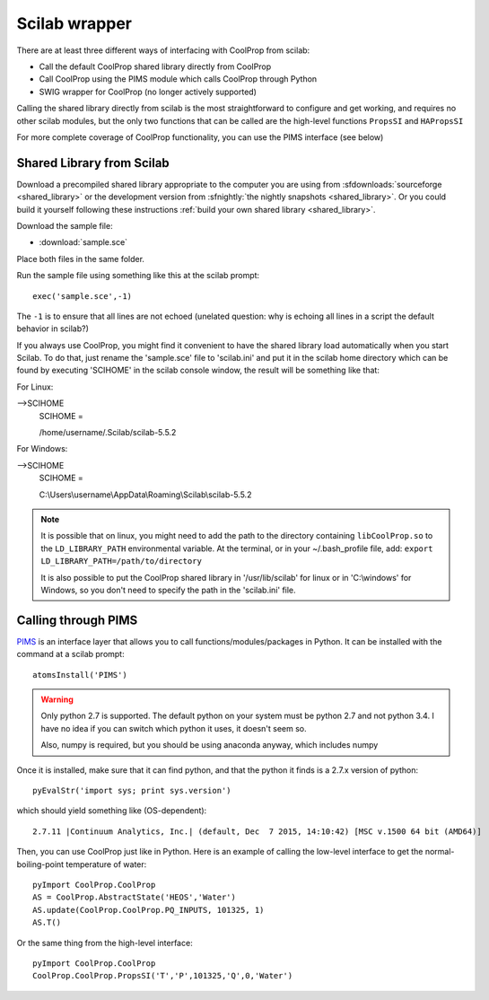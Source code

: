 .. _Scilab:

**************
Scilab wrapper
**************

There are at least three different ways of interfacing with CoolProp from scilab:

* Call the default CoolProp shared library directly from CoolProp
* Call CoolProp using the PIMS module which calls CoolProp through Python
* SWIG wrapper for CoolProp (no longer actively supported)

Calling the shared library directly from scilab is the most straightforward to configure and get working, and requires no other scilab modules, but the only two functions that can be called are the high-level functions ``PropsSI`` and ``HAPropsSI``

For more complete coverage of CoolProp functionality, you can use the PIMS interface (see below)

Shared Library from Scilab
==========================
Download a precompiled shared library appropriate to the computer you are using from :sfdownloads:`sourceforge <shared_library>` or the development version from :sfnightly:`the nightly snapshots <shared_library>`.  Or you could build it yourself following these instructions :ref:`build your own shared library <shared_library>`.
    
Download the sample file: 

* :download:`sample.sce`

Place both files in the same folder.

Run the sample file using something like this at the scilab prompt::

    exec('sample.sce',-1)
    
The ``-1`` is to ensure that all lines are not echoed (unelated question: why is echoing all lines in a script the default behavior in scilab?)

If you always use CoolProp, you might find it convenient to have the shared library load automatically when you start Scilab. To do that, just rename the 'sample.sce' file to 'scilab.ini' and put it in the scilab home directory which can be found by executing 'SCIHOME' in the scilab console window, the result will be something like that:

For Linux:

-->SCIHOME
 SCIHOME  =
 
 /home/username/.Scilab/scilab-5.5.2

For Windows:

-->SCIHOME
 SCIHOME  =
 
 C:\\Users\\username\\AppData\\Roaming\\Scilab\\scilab-5.5.2

.. note:: 

    It is possible that on linux, you might need to add the path to the directory containing ``libCoolProp.so`` to the ``LD_LIBRARY_PATH`` environmental variable.  At the terminal, or in your ~/.bash_profile file, add: ``export LD_LIBRARY_PATH=/path/to/directory``
    
    It is also possible to put the CoolProp shared library in '/usr/lib/scilab' for linux or in 'C:\\windows' for Windows, so you don't need to specify the path in the 'scilab.ini' file.

Calling through PIMS
====================
`PIMS <https://atoms.scilab.org/toolboxes/PIMS>`_ is an interface layer that allows you to call functions/modules/packages in Python.  It can be installed with the command at a scilab prompt::

    atomsInstall('PIMS')

.. warning::

    Only python 2.7 is supported.  The default python on your system must be python 2.7 and not python 3.4.  I have no idea if you can switch which python it uses, it doesn't seem so.
    
    Also, numpy is required, but you should be using anaconda anyway, which includes numpy

Once it is installed, make sure that it can find python, and that the python it finds is a 2.7.x version of python::

    pyEvalStr('import sys; print sys.version')
    
which should yield something like (OS-dependent)::

    2.7.11 |Continuum Analytics, Inc.| (default, Dec  7 2015, 14:10:42) [MSC v.1500 64 bit (AMD64)]
    
Then, you can use CoolProp just like in Python. Here is an example of calling the low-level interface to get the normal-boiling-point temperature of water::

    pyImport CoolProp.CoolProp
    AS = CoolProp.AbstractState('HEOS','Water')
    AS.update(CoolProp.CoolProp.PQ_INPUTS, 101325, 1)
    AS.T()

Or the same thing from the high-level interface::

    pyImport CoolProp.CoolProp
    CoolProp.CoolProp.PropsSI('T','P',101325,'Q',0,'Water')
